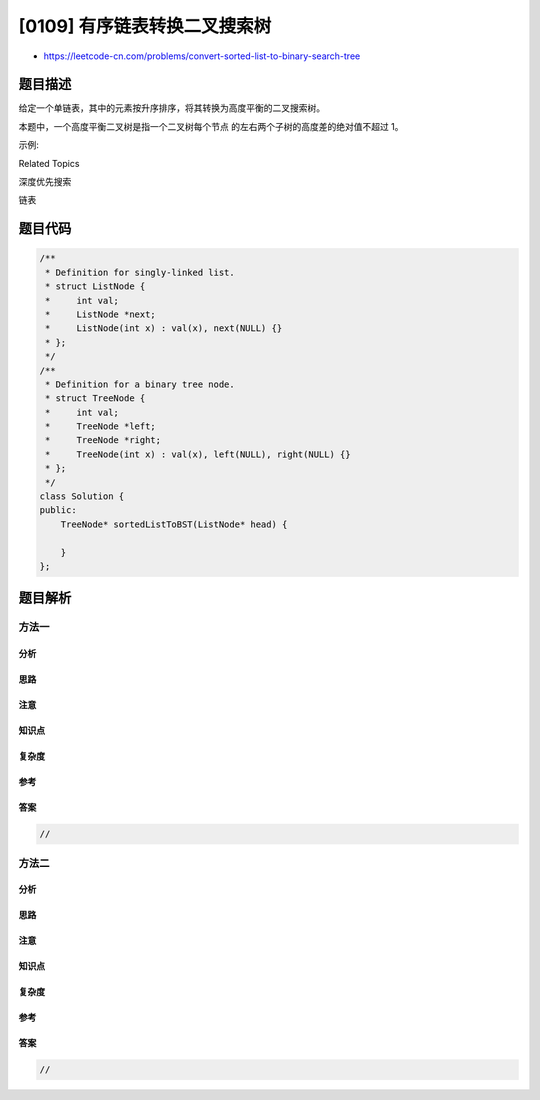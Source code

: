 [0109] 有序链表转换二叉搜索树
=============================

-  https://leetcode-cn.com/problems/convert-sorted-list-to-binary-search-tree

题目描述
--------

.. raw:: html

   <p>

给定一个单链表，其中的元素按升序排序，将其转换为高度平衡的二叉搜索树。

.. raw:: html

   </p>

.. raw:: html

   <p>

本题中，一个高度平衡二叉树是指一个二叉树每个节点 的左右两个子树的高度差的绝对值不超过
1。

.. raw:: html

   </p>

.. raw:: html

   <p>

示例:

.. raw:: html

   </p>

.. raw:: html

   <pre>给定的有序链表： [-10, -3, 0, 5, 9],

   一个可能的答案是：[0, -3, 9, -10, null, 5], 它可以表示下面这个高度平衡二叉搜索树：

         0
        / \
      -3   9
      /   /
    -10  5
   </pre>

.. raw:: html

   <div>

.. raw:: html

   <div>

Related Topics

.. raw:: html

   </div>

.. raw:: html

   <div>

.. raw:: html

   <li>

深度优先搜索

.. raw:: html

   </li>

.. raw:: html

   <li>

链表

.. raw:: html

   </li>

.. raw:: html

   </div>

.. raw:: html

   </div>

题目代码
--------

.. code:: cpp

    /**
     * Definition for singly-linked list.
     * struct ListNode {
     *     int val;
     *     ListNode *next;
     *     ListNode(int x) : val(x), next(NULL) {}
     * };
     */
    /**
     * Definition for a binary tree node.
     * struct TreeNode {
     *     int val;
     *     TreeNode *left;
     *     TreeNode *right;
     *     TreeNode(int x) : val(x), left(NULL), right(NULL) {}
     * };
     */
    class Solution {
    public:
        TreeNode* sortedListToBST(ListNode* head) {

        }
    };

题目解析
--------

方法一
~~~~~~

分析
^^^^

思路
^^^^

注意
^^^^

知识点
^^^^^^

复杂度
^^^^^^

参考
^^^^

答案
^^^^

.. code:: cpp

    //

方法二
~~~~~~

分析
^^^^

思路
^^^^

注意
^^^^

知识点
^^^^^^

复杂度
^^^^^^

参考
^^^^

答案
^^^^

.. code:: cpp

    //
